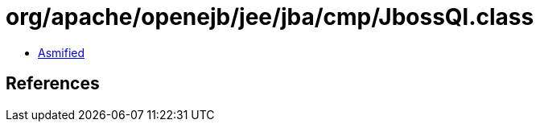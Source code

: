 = org/apache/openejb/jee/jba/cmp/JbossQl.class

 - link:JbossQl-asmified.java[Asmified]

== References

